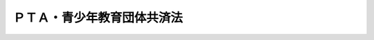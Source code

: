 .. _H22HO042:

============================
ＰＴＡ・青少年教育団体共済法
============================

.. raw:: html
    
    
    <b>ＰＴＡ・青少年教育団体共済法<br>
    （平成二十二年六月二日法律第四十二号）</b><br><br><div align="right">最終改正：平成二四年八月二二日法律第六七号</div><br><div align="right"><table width="" border="0"><tr><td><font color="RED">（最終改正までの未施行法令）</font></td></tr><tr><td><a href="/cgi-bin/idxmiseko.cgi?H_RYAKU=%95%bd%93%f1%93%f1%96%40%8e%6c%93%f1&amp;H_NO=%95%bd%90%ac%93%f1%8f%5c%8e%6c%94%4e%94%aa%8c%8e%93%f1%8f%5c%93%f1%93%fa%96%40%97%a5%91%e6%98%5a%8f%5c%8e%b5%8d%86&amp;H_PATH=/miseko/H22HO042/H24HO067.html" target="inyo">平成二十四年八月二十二日法律第六十七号</a></td><td align="right">（未施行）</td></tr><tr></tr><tr><td align="right">　</td><td></td></tr><tr></tr></table></div><a name="0000000000000000000000000000000000000000000000000000000000000000000000000000000"></a>
    <br>
    　<a href="#1000000000001000000000000000000000000000000000000000000000000000000000000000000" target="data">第一章　総則（第一条・第二条）</a>
    <br>
    　<a href="#1000000000002000000000000000000000000000000000000000000000000000000000000000000" target="data">第二章　共済事業（第三条―第十六条）</a>
    <br>
    　<a href="#1000000000003000000000000000000000000000000000000000000000000000000000000000000" target="data">第三章　監督（第十七条―第二十条）</a>
    <br>
    　<a href="#1000000000004000000000000000000000000000000000000000000000000000000000000000000" target="data">第四章　雑則（第二十一条―第二十五条）</a>
    <br>
    　<a href="#1000000000005000000000000000000000000000000000000000000000000000000000000000000" target="data">第五章　罰則（第二十六条―第二十八条）</a>
    <br>
    　<a href="#5000000000000000000000000000000000000000000000000000000000000000000000000000000" target="data">附則</a>
    <br><p>　　　<b><a name="1000000000001000000000000000000000000000000000000000000000000000000000000000000">第一章　総則</a>
    </b>
    </p><p>
    </p><div class="arttitle"><a name="1000000000000000000000000000000000000000000000000100000000000000000000000000000">（目的）</a>
    </div><div class="item"><b>第一条</b>
    <a name="1000000000000000000000000000000000000000000000000100000000001000000000000000000"></a>
    　この法律は、ＰＴＡ及び青少年教育団体の相互扶助の精神に基づき、その主催する活動における災害等についてこれらの団体による共済制度を確立し、もって青少年の健全な育成と福祉の増進に資することを目的とする。
    </div>
    
    <p>
    </p><div class="arttitle"><a name="1000000000000000000000000000000000000000000000000200000000000000000000000000000">（定義）</a>
    </div><div class="item"><b>第二条</b>
    <a name="1000000000000000000000000000000000000000000000000200000000001000000000000000000"></a>
    　この法律において「ＰＴＡ」とは、学校（<a href="/cgi-bin/idxrefer.cgi?H_FILE=%8f%ba%93%f1%93%f1%96%40%93%f1%98%5a&amp;REF_NAME=%8a%77%8d%5a%8b%b3%88%e7%96%40&amp;ANCHOR_F=&amp;ANCHOR_T=" target="inyo">学校教育法</a>
    （昭和二十二年法律第二十六号）<a href="/cgi-bin/idxrefer.cgi?H_FILE=%8f%ba%93%f1%93%f1%96%40%93%f1%98%5a&amp;REF_NAME=%91%e6%88%ea%8f%f0&amp;ANCHOR_F=1000000000000000000000000000000000000000000000000100000000000000000000000000000&amp;ANCHOR_T=1000000000000000000000000000000000000000000000000100000000000000000000000000000#1000000000000000000000000000000000000000000000000100000000000000000000000000000" target="inyo">第一条</a>
    に規定する学校（大学を除く。）をいう。以下同じ。）に在籍する幼児、児童、生徒若しくは学生（以下「児童生徒等」という。）の保護者（<a href="/cgi-bin/idxrefer.cgi?H_FILE=%8f%ba%93%f1%93%f1%96%40%93%f1%98%5a&amp;REF_NAME=%93%af%96%40%91%e6%8f%5c%98%5a%8f%f0&amp;ANCHOR_F=1000000000000000000000000000000000000000000000001600000000000000000000000000000&amp;ANCHOR_T=1000000000000000000000000000000000000000000000001600000000000000000000000000000#1000000000000000000000000000000000000000000000001600000000000000000000000000000" target="inyo">同法第十六条</a>
    に規定する保護者をいい、<a href="/cgi-bin/idxrefer.cgi?H_FILE=%8f%ba%93%f1%93%f1%96%40%93%f1%98%5a&amp;REF_NAME=%93%af%8f%f0&amp;ANCHOR_F=1000000000000000000000000000000000000000000000001600000000000000000000000000000&amp;ANCHOR_T=1000000000000000000000000000000000000000000000001600000000000000000000000000000#1000000000000000000000000000000000000000000000001600000000000000000000000000000" target="inyo">同条</a>
    に規定する保護者のない場合における里親（<a href="/cgi-bin/idxrefer.cgi?H_FILE=%8f%ba%93%f1%93%f1%96%40%88%ea%98%5a%8e%6c&amp;REF_NAME=%8e%99%93%b6%95%9f%8e%83%96%40&amp;ANCHOR_F=&amp;ANCHOR_T=" target="inyo">児童福祉法</a>
    （昭和二十二年法律第百六十四号）<a href="/cgi-bin/idxrefer.cgi?H_FILE=%8f%ba%93%f1%93%f1%96%40%88%ea%98%5a%8e%6c&amp;REF_NAME=%91%e6%93%f1%8f%5c%8e%b5%8f%f0%91%e6%88%ea%8d%80%91%e6%8e%4f%8d%86&amp;ANCHOR_F=1000000000000000000000000000000000000000000000002700000000001000000003000000000&amp;ANCHOR_T=1000000000000000000000000000000000000000000000002700000000001000000003000000000#1000000000000000000000000000000000000000000000002700000000001000000003000000000" target="inyo">第二十七条第一項第三号</a>
    の規定により委託を受けた里親をいう。）その他の文部科学省令で定める者を含む。以下同じ。）及び当該学校の教職員で構成される団体又はその連合体をいう。
    </div>
    <div class="item"><b><a name="1000000000000000000000000000000000000000000000000200000000002000000000000000000">２</a>
    </b>
    　この法律において「青少年教育団体」とは、青少年（おおむね十八歳以下の者をいう。以下同じ。）の体験活動その他青少年の健全な育成を目的とする活動を行う社会教育関係団体（<a href="/cgi-bin/idxrefer.cgi?H_FILE=%8f%ba%93%f1%8e%6c%96%40%93%f1%81%5a%8e%b5&amp;REF_NAME=%8e%d0%89%ef%8b%b3%88%e7%96%40&amp;ANCHOR_F=&amp;ANCHOR_T=" target="inyo">社会教育法</a>
    （昭和二十四年法律第二百七号）<a href="/cgi-bin/idxrefer.cgi?H_FILE=%8f%ba%93%f1%8e%6c%96%40%93%f1%81%5a%8e%b5&amp;REF_NAME=%91%e6%8f%5c%8f%f0&amp;ANCHOR_F=1000000000000000000000000000000000000000000000001000000000000000000000000000000&amp;ANCHOR_T=1000000000000000000000000000000000000000000000001000000000000000000000000000000#1000000000000000000000000000000000000000000000001000000000000000000000000000000" target="inyo">第十条</a>
    に規定する社会教育関係団体をいう。）又はその連合体をいう。
    </div>
    <div class="item"><b><a name="1000000000000000000000000000000000000000000000000200000000003000000000000000000">３</a>
    </b>
    　この法律において「共済事業」とは、児童生徒等、青少年、保護者、教職員その他の者の災害（負傷、疾病、障害又は死亡等をいう。以下同じ。）に関し、共済掛金の支払を受け、共済金を交付する事業をいう。
    </div>
    <div class="item"><b><a name="1000000000000000000000000000000000000000000000000200000000004000000000000000000">４</a>
    </b>
    　この法律において「共済団体」とは、次条の認可を受けて共済事業を行う者をいう。
    </div>
    
    
    <p>　　　<b><a name="1000000000002000000000000000000000000000000000000000000000000000000000000000000">第二章　共済事業</a>
    </b>
    </p><p>
    </p><div class="arttitle"><a name="1000000000000000000000000000000000000000000000000300000000000000000000000000000">（認可）</a>
    </div><div class="item"><b>第三条</b>
    <a name="1000000000000000000000000000000000000000000000000300000000001000000000000000000"></a>
    　ＰＴＡであって一般社団法人若しくは一般財団法人であるもの若しくは青少年教育団体であって一般社団法人、一般財団法人若しくは<a href="/cgi-bin/idxrefer.cgi?H_FILE=%95%bd%88%ea%81%5a%96%40%8e%b5&amp;REF_NAME=%93%c1%92%e8%94%f1%89%63%97%98%8a%88%93%ae%91%a3%90%69%96%40&amp;ANCHOR_F=&amp;ANCHOR_T=" target="inyo">特定非営利活動促進法</a>
    （平成十年法律第七号）<a href="/cgi-bin/idxrefer.cgi?H_FILE=%95%bd%88%ea%81%5a%96%40%8e%b5&amp;REF_NAME=%91%e6%93%f1%8f%f0%91%e6%93%f1%8d%80&amp;ANCHOR_F=1000000000000000000000000000000000000000000000000200000000002000000000000000000&amp;ANCHOR_T=1000000000000000000000000000000000000000000000000200000000002000000000000000000#1000000000000000000000000000000000000000000000000200000000002000000000000000000" target="inyo">第二条第二項</a>
    に規定する特定非営利活動法人（以下「一般社団法人等」という。）であるもの又は児童生徒等若しくは青少年の健康の保持増進に関する事業を行うことを目的とする一般社団法人等であってＰＴＡ若しくは青少年教育団体（以下「ＰＴＡ等」という。）と人的関係若しくは財産の拠出に係る関係において密接な関係を有するものとして文部科学省令で定めるもの（以下「特定関係団体」という。）は、行政庁の認可を受けて、共済事業を行うことができる。
    </div>
    
    <p>
    </p><div class="arttitle"><a name="1000000000000000000000000000000000000000000000000400000000000000000000000000000">（共済事業の種類）</a>
    </div><div class="item"><b>第四条</b>
    <a name="1000000000000000000000000000000000000000000000000400000000001000000000000000000"></a>
    　前条の規定によりＰＴＡ又はこれに係る特定関係団体が行うことができる共済事業は、次に掲げるものとする。
    <div class="number"><b><a name="1000000000000000000000000000000000000000000000000400000000001000000001000000000">一</a>
    </b>
    　ＰＴＡ又はこれに係る特定関係団体が主催する活動における児童生徒等、保護者、教職員その他文部科学省令で定める者の災害に係る共済事業
    </div>
    <div class="number"><b><a name="1000000000000000000000000000000000000000000000000400000000001000000002000000000">二</a>
    </b>
    　学校の管理下における当該学校に在籍する児童生徒等の災害に係る共済事業
    </div>
    </div>
    <div class="item"><b><a name="1000000000000000000000000000000000000000000000000400000000002000000000000000000">２</a>
    </b>
    　前条の規定により青少年教育団体又はこれに係る特定関係団体が行うことができる共済事業は、これらの団体が主催する活動における青少年、保護者その他これらの団体の活動に携わる者として文部科学省令で定める者の災害に係るものとする。
    </div>
    <div class="item"><b><a name="1000000000000000000000000000000000000000000000000400000000003000000000000000000">３</a>
    </b>
    　第一項の共済事業を行うＰＴＡ又はこれに係る特定関係団体は、当該共済事業のほか、次に掲げる共済事業を行うことができる。
    <div class="number"><b><a name="1000000000000000000000000000000000000000000000000400000000003000000001000000000">一</a>
    </b>
    　学校の管理下以外における児童生徒等の災害に係る共済事業
    </div>
    <div class="number"><b><a name="1000000000000000000000000000000000000000000000000400000000003000000002000000000">二</a>
    </b>
    　学校が主催する活動における保護者及び教職員の災害に係る共済事業
    </div>
    </div>
    <div class="item"><b><a name="1000000000000000000000000000000000000000000000000400000000004000000000000000000">４</a>
    </b>
    　第一項第二号の共済事業を行うＰＴＡ又はこれに係る特定関係団体は、同項及び前項の共済事業のほか、第一号の共済事業又はこれに併せて第二号若しくは第三号の共済事業を行うことができる。
    <div class="number"><b><a name="1000000000000000000000000000000000000000000000000400000000004000000001000000000">一</a>
    </b>
    　第一項第二号の共済事業に係る学校と同一の地域にある<a href="/cgi-bin/idxrefer.cgi?H_FILE=%8f%ba%93%f1%93%f1%96%40%88%ea%98%5a%8e%6c&amp;REF_NAME=%8e%99%93%b6%95%9f%8e%83%96%40%91%e6%8e%4f%8f%5c%8b%e3%8f%f0%91%e6%88%ea%8d%80&amp;ANCHOR_F=1000000000000000000000000000000000000000000000003900000000001000000000000000000&amp;ANCHOR_T=1000000000000000000000000000000000000000000000003900000000001000000000000000000#1000000000000000000000000000000000000000000000003900000000001000000000000000000" target="inyo">児童福祉法第三十九条第一項</a>
    に規定する保育所又は認定こども園（<a href="/cgi-bin/idxrefer.cgi?H_FILE=%95%bd%88%ea%94%aa%96%40%8e%b5%8e%b5&amp;REF_NAME=%8f%41%8a%77%91%4f%82%cc%8e%71%82%c7%82%e0%82%c9%8a%d6%82%b7%82%e9%8b%b3%88%e7%81%41%95%db%88%e7%93%99%82%cc%91%8d%8d%87%93%49%82%c8%92%f1%8b%9f%82%cc%90%84%90%69%82%c9%8a%d6%82%b7%82%e9%96%40%97%a5&amp;ANCHOR_F=&amp;ANCHOR_T=" target="inyo">就学前の子どもに関する教育、保育等の総合的な提供の推進に関する法律</a>
    （平成十八年法律第七十七号）<a href="/cgi-bin/idxrefer.cgi?H_FILE=%95%bd%88%ea%94%aa%96%40%8e%b5%8e%b5&amp;REF_NAME=%91%e6%8e%b5%8f%f0%91%e6%88%ea%8d%80&amp;ANCHOR_F=1000000000000000000000000000000000000000000000000700000000001000000000000000000&amp;ANCHOR_T=1000000000000000000000000000000000000000000000000700000000001000000000000000000#1000000000000000000000000000000000000000000000000700000000001000000000000000000" target="inyo">第七条第一項</a>
    に規定する認定こども園をいう。）であって<a href="/cgi-bin/idxrefer.cgi?H_FILE=%8f%ba%93%f1%93%f1%96%40%88%ea%98%5a%8e%6c&amp;REF_NAME=%8e%99%93%b6%95%9f%8e%83%96%40%91%e6%8c%dc%8f%5c%8b%e3%8f%f0%91%e6%88%ea%8d%80&amp;ANCHOR_F=1000000000000000000000000000000000000000000000005900000000001000000000000000000&amp;ANCHOR_T=1000000000000000000000000000000000000000000000005900000000001000000000000000000#1000000000000000000000000000000000000000000000005900000000001000000000000000000" target="inyo">児童福祉法第五十九条第一項</a>
    に規定する施設のうち<a href="/cgi-bin/idxrefer.cgi?H_FILE=%8f%ba%93%f1%93%f1%96%40%88%ea%98%5a%8e%6c&amp;REF_NAME=%93%af%96%40%91%e6%8e%4f%8f%5c%8b%e3%8f%f0%91%e6%88%ea%8d%80&amp;ANCHOR_F=1000000000000000000000000000000000000000000000003900000000001000000000000000000&amp;ANCHOR_T=1000000000000000000000000000000000000000000000003900000000001000000000000000000#1000000000000000000000000000000000000000000000003900000000001000000000000000000" target="inyo">同法第三十九条第一項</a>
    に規定する業務を目的とするもの（以下「隣接保育所等」という。）の管理下における当該隣接保育所等に在籍する児童の災害に係る共済事業
    </div>
    <div class="number"><b><a name="1000000000000000000000000000000000000000000000000400000000004000000002000000000">二</a>
    </b>
    　隣接保育所等の管理下以外における児童の災害に係る共済事業
    </div>
    <div class="number"><b><a name="1000000000000000000000000000000000000000000000000400000000004000000003000000000">三</a>
    </b>
    　隣接保育所等が主催する活動における保護者及び職員の災害に係る共済事業
    </div>
    </div>
    
    <p>
    </p><div class="arttitle"><a name="1000000000000000000000000000000000000000000000000500000000000000000000000000000">（共済事業の内容）</a>
    </div><div class="item"><b>第五条</b>
    <a name="1000000000000000000000000000000000000000000000000500000000001000000000000000000"></a>
    　共済事業においては、共済契約者の保護を図り、その健全かつ適切な運営を確保するため、共済契約は、次に掲げる基準に適合するものでなければならない。
    <div class="number"><b><a name="1000000000000000000000000000000000000000000000000500000000001000000001000000000">一</a>
    </b>
    　共済掛金の額が文部科学省令で定める額を超えないこと。
    </div>
    <div class="number"><b><a name="1000000000000000000000000000000000000000000000000500000000001000000002000000000">二</a>
    </b>
    　共済金の額が文部科学省令で定める額を超えないこと。
    </div>
    <div class="number"><b><a name="1000000000000000000000000000000000000000000000000500000000001000000003000000000">三</a>
    </b>
    　共済期間が一年を超えないこと。
    </div>
    </div>
    <div class="item"><b><a name="1000000000000000000000000000000000000000000000000500000000002000000000000000000">２</a>
    </b>
    　共済事業においては、一事業年度において支払を受ける共済掛金の総額は、文部科学省令で定める基準を超えてはならない。
    </div>
    
    <p>
    </p><div class="arttitle"><a name="1000000000000000000000000000000000000000000000000600000000000000000000000000000">（共済規程）</a>
    </div><div class="item"><b>第六条</b>
    <a name="1000000000000000000000000000000000000000000000000600000000001000000000000000000"></a>
    　ＰＴＡ等又は特定関係団体は、第三条の認可を受けようとするときは、共済事業の種類、共済事業を行う区域その他共済事業の実施方法、共済契約、共済掛金及び準備金に関する事項その他の文部科学省令で定める事項を記載した共済規程を定め、行政庁に提出しなければならない。
    </div>
    <div class="item"><b><a name="1000000000000000000000000000000000000000000000000600000000002000000000000000000">２</a>
    </b>
    　共済規程の変更（軽微な事項その他の文部科学省令で定める事項に係るものを除く。）は、行政庁の承認を受けなければ、その効力を生じない。
    </div>
    <div class="item"><b><a name="1000000000000000000000000000000000000000000000000600000000003000000000000000000">３</a>
    </b>
    　共済団体は、前項の文部科学省令で定める事項に係る共済規程の変更をしたときは、遅滞なく、その旨を行政庁に届け出なければならない。
    </div>
    <div class="item"><b><a name="1000000000000000000000000000000000000000000000000600000000004000000000000000000">４</a>
    </b>
    　共済規程の設定、変更及び廃止は、社員総会又は評議員会の決議を経なければならない。
    </div>
    <div class="item"><b><a name="1000000000000000000000000000000000000000000000000600000000005000000000000000000">５</a>
    </b>
    　共済規程の変更のうち、軽微な事項その他の文部科学省令で定める事項に係るものについては、前項の規定にかかわらず、定款で、社員総会又は評議員会の決議を経ることを要しないものとすることができる。この場合においては、社員総会又は評議員会の決議を経ることを要しない事項の範囲及び当該変更の内容の周知の方法を定款で定めなければならない。
    </div>
    
    <p>
    </p><div class="arttitle"><a name="1000000000000000000000000000000000000000000000000700000000000000000000000000000">（認可審査基準）</a>
    </div><div class="item"><b>第七条</b>
    <a name="1000000000000000000000000000000000000000000000000700000000001000000000000000000"></a>
    　行政庁は、第三条の認可の申請があったときは、次に掲げる基準に適合するかどうかを審査しなければならない。
    <div class="number"><b><a name="1000000000000000000000000000000000000000000000000700000000001000000001000000000">一</a>
    </b>
    　当該申請をした者（次号及び第三号において「申請者」という。）が、共済事業を健全かつ適切に遂行するに足りる財産的基礎を有する者であること。
    </div>
    <div class="number"><b><a name="1000000000000000000000000000000000000000000000000700000000001000000002000000000">二</a>
    </b>
    　申請者が、その人的構成等に照らして、共済事業を的確かつ公正に遂行することができる知識及び経験を有し、かつ、十分な社会的信用を有する者であること。
    </div>
    <div class="number"><b><a name="1000000000000000000000000000000000000000000000000700000000001000000003000000000">三</a>
    </b>
    　申請者が、役員として、監事一人以上を置く者であること。
    </div>
    <div class="number"><b><a name="1000000000000000000000000000000000000000000000000700000000001000000004000000000">四</a>
    </b>
    　共済規程に記載された事項が、第五条の規定に適合しているほか、次に掲げる基準に適合するものであること。<div class="para1"><b>イ</b>　共済契約の内容が、共済契約者、被共済者、共済金額を受け取るべき者その他の関係者（以下「共済契約者等」という。）の保護に欠けるおそれのないものであること。</div>
    <div class="para1"><b>ロ</b>　共済契約の内容に関し、特定の者に対して不当な差別的取扱いをするものでないこと。</div>
    <div class="para1"><b>ハ</b>　共済契約の内容が、公の秩序又は善良の風俗を害する行為を助長し、又は誘発するおそれのないものであること。</div>
    <div class="para1"><b>ニ</b>　共済契約者等の権利義務その他共済契約の内容が、共済契約者等にとって明確かつ平易に定められたものであること。</div>
    <div class="para1"><b>ホ</b>　共済掛金が、合理的かつ妥当なものであり、また特定の者に対して不当な差別的取扱いをするものでないこと。</div>
    <div class="para1"><b>ヘ</b>　その他文部科学省令で定める基準</div>
    
    </div>
    <div class="number"><b><a name="1000000000000000000000000000000000000000000000000700000000001000000005000000000">五</a>
    </b>
    　準備金の額が千万円以上であること。
    </div>
    </div>
    
    <p>
    </p><div class="arttitle"><a name="1000000000000000000000000000000000000000000000000800000000000000000000000000000">（共済契約の締結等に関する禁止行為）</a>
    </div><div class="item"><b>第八条</b>
    <a name="1000000000000000000000000000000000000000000000000800000000001000000000000000000"></a>
    　共済団体又は共済団体のために共済契約の締結の代理若しくは媒介を行う者は、共済契約の締結又は共済契約の締結の代理若しくは媒介に関して、次に掲げる行為をしてはならない。
    <div class="number"><b><a name="1000000000000000000000000000000000000000000000000800000000001000000001000000000">一</a>
    </b>
    　共済契約者又は被共済者に対して、虚偽のことを告げ、又は共済契約の契約条項のうち重要な事項を告げない行為
    </div>
    <div class="number"><b><a name="1000000000000000000000000000000000000000000000000800000000001000000002000000000">二</a>
    </b>
    　前号に定めるもののほか、共済契約者等の保護に欠けるおそれがあるものとして文部科学省令で定める行為
    </div>
    </div>
    
    <p>
    </p><div class="arttitle"><a name="1000000000000000000000000000000000000000000000000900000000000000000000000000000">（共済団体の賠償責任）</a>
    </div><div class="item"><b>第九条</b>
    <a name="1000000000000000000000000000000000000000000000000900000000001000000000000000000"></a>
    　共済団体は、共済契約の締結の代理又は媒介を行う者が当該共済団体のために行う共済契約の締結の代理又は媒介につき共済契約者に加えた損害を賠償する責めに任ずる。
    </div>
    <div class="item"><b><a name="1000000000000000000000000000000000000000000000000900000000002000000000000000000">２</a>
    </b>
    　前項の規定は、同項の共済団体が、共済契約の締結の代理又は媒介の委託をするにつき相当の注意をし、かつ、当該共済契約の締結の代理又は媒介を行う者が当該共済団体のために行う共済契約の締結の代理又は媒介につき共済契約者に加えた損害の発生の防止に努めた場合には、適用しない。
    </div>
    <div class="item"><b><a name="1000000000000000000000000000000000000000000000000900000000003000000000000000000">３</a>
    </b>
    　第一項の規定は、同項の共済団体から共済契約の締結の代理又は媒介を行う者に対する求償権の行使を妨げない。
    </div>
    <div class="item"><b><a name="1000000000000000000000000000000000000000000000000900000000004000000000000000000">４</a>
    </b>
    　<a href="/cgi-bin/idxrefer.cgi?H_FILE=%96%be%93%f1%8b%e3%96%40%94%aa%8b%e3&amp;REF_NAME=%96%af%96%40&amp;ANCHOR_F=&amp;ANCHOR_T=" target="inyo">民法</a>
    （明治二十九年法律第八十九号）<a href="/cgi-bin/idxrefer.cgi?H_FILE=%96%be%93%f1%8b%e3%96%40%94%aa%8b%e3&amp;REF_NAME=%91%e6%8e%b5%95%53%93%f1%8f%5c%8e%6c%8f%f0&amp;ANCHOR_F=1000000000000000000000000000000000000000000000072400000000000000000000000000000&amp;ANCHOR_T=1000000000000000000000000000000000000000000000072400000000000000000000000000000#1000000000000000000000000000000000000000000000072400000000000000000000000000000" target="inyo">第七百二十四条</a>
    の規定は、第一項の規定による損害賠償の請求権について準用する。
    </div>
    
    <p>
    </p><div class="arttitle"><a name="1000000000000000000000000000000000000000000000001000000000000000000000000000000">（区分経理）</a>
    </div><div class="item"><b>第十条</b>
    <a name="1000000000000000000000000000000000000000000000001000000000001000000000000000000"></a>
    　共済団体は、共済事業以外の事業を行う場合には、共済事業に係る会計（以下「共済会計」という。）を他の事業に係る会計と区分して経理しなければならない。
    </div>
    <div class="item"><b><a name="1000000000000000000000000000000000000000000000001000000000002000000000000000000">２</a>
    </b>
    　共済団体は、青少年の安全に関する普及啓発活動その他青少年の健康の保持増進に資する事業については、文部科学省令で定めるところにより、共済会計において行うことができる。
    </div>
    
    <p>
    </p><div class="arttitle"><a name="1000000000000000000000000000000000000000000000001100000000000000000000000000000">（共済会計の他の会計への資金運用等の禁止）</a>
    </div><div class="item"><b>第十一条</b>
    <a name="1000000000000000000000000000000000000000000000001100000000001000000000000000000"></a>
    　共済団体は、共済会計から共済事業以外の事業に係る会計へ資金を運用し、又は共済会計に属する資産を担保に供して共済事業以外の事業に係る会計に属する資金を調達してはならない。ただし、共済事業の健全かつ適切な運営を妨げないものとして行政庁の許可を受けた場合その他の政令で定める場合は、この限りでない。
    </div>
    
    <p>
    </p><div class="arttitle"><a name="1000000000000000000000000000000000000000000000001200000000000000000000000000000">（資産の運用方法の制限）</a>
    </div><div class="item"><b>第十二条</b>
    <a name="1000000000000000000000000000000000000000000000001200000000001000000000000000000"></a>
    　共済団体は、共済会計に属する資産については、文部科学省令で定める方法以外の方法で運用してはならない。
    </div>
    
    <p>
    </p><div class="arttitle"><a name="1000000000000000000000000000000000000000000000001300000000000000000000000000000">（準備金）</a>
    </div><div class="item"><b>第十三条</b>
    <a name="1000000000000000000000000000000000000000000000001300000000001000000000000000000"></a>
    　共済団体は、共済事業における不足金の補てんに備えるため、文部科学省令で定めるところにより、毎事業年度、準備金を積み立てなければならない。
    </div>
    
    <p>
    </p><div class="arttitle"><a name="1000000000000000000000000000000000000000000000001400000000000000000000000000000">（業務報告書）</a>
    </div><div class="item"><b>第十四条</b>
    <a name="1000000000000000000000000000000000000000000000001400000000001000000000000000000"></a>
    　共済団体は、事業年度ごとに、業務及び財産の状況を記載した業務報告書を作成し、行政庁に提出しなければならない。
    </div>
    <div class="item"><b><a name="1000000000000000000000000000000000000000000000001400000000002000000000000000000">２</a>
    </b>
    　共済団体は、前項の業務報告書を提出するときは、文部科学省令で定める事項について公認会計士又は監査法人が文部科学省令で定めるところにより行ったＰＴＡ・青少年教育団体共済監査に基づき作成したＰＴＡ・青少年教育団体共済監査報告書を添付しなければならない。ただし、純資産額が一億円以下の共済団体にあっては、この限りでない。
    </div>
    <div class="item"><b><a name="1000000000000000000000000000000000000000000000001400000000003000000000000000000">３</a>
    </b>
    　第一項の業務報告書の記載事項、提出期日その他前二項の規定の適用に関し必要な事項は、文部科学省令で定める。
    </div>
    
    <p>
    </p><div class="arttitle"><a name="1000000000000000000000000000000000000000000000001500000000000000000000000000000">（共済事業の廃止）</a>
    </div><div class="item"><b>第十五条</b>
    <a name="1000000000000000000000000000000000000000000000001500000000001000000000000000000"></a>
    　共済団体は、共済事業を廃止しようとするときは、行政庁の承認を受けなければならない。
    </div>
    
    <p>
    </p><div class="arttitle"><a name="1000000000000000000000000000000000000000000000001600000000000000000000000000000">（合併）</a>
    </div><div class="item"><b>第十六条</b>
    <a name="1000000000000000000000000000000000000000000000001600000000001000000000000000000"></a>
    　共済団体を全部又は一部の当事者とする合併は、行政庁の承認を受けなければ、その効力を生じない。
    </div>
    
    
    <p>　　　<b><a name="1000000000003000000000000000000000000000000000000000000000000000000000000000000">第三章　監督</a>
    </b>
    </p><p>
    </p><div class="arttitle"><a name="1000000000000000000000000000000000000000000000001700000000000000000000000000000">（報告又は資料の提出）</a>
    </div><div class="item"><b>第十七条</b>
    <a name="1000000000000000000000000000000000000000000000001700000000001000000000000000000"></a>
    　行政庁は、共済団体の業務の健全かつ適切な運営を確保し、共済契約者等の保護を図るため必要があると認めるときは、共済団体に対し、その業務又は会計の状況に関し報告又は資料の提出を求めることができる。
    </div>
    
    <p>
    </p><div class="arttitle"><a name="1000000000000000000000000000000000000000000000001800000000000000000000000000000">（立入検査）</a>
    </div><div class="item"><b>第十八条</b>
    <a name="1000000000000000000000000000000000000000000000001800000000001000000000000000000"></a>
    　行政庁は、共済団体の業務の健全かつ適切な運営を確保し、共済契約者等の保護を図るため必要があると認めるときは、当該職員に、共済団体の事務所その他の施設に立ち入らせ、その業務若しくは会計の状況に関し質問させ、又は帳簿書類その他の物件を検査させることができる。
    </div>
    <div class="item"><b><a name="1000000000000000000000000000000000000000000000001800000000002000000000000000000">２</a>
    </b>
    　前項の規定による立入り、質問又は検査をする職員は、その身分を示す証票を携帯し、関係人の請求があったときは、これを提示しなければならない。
    </div>
    <div class="item"><b><a name="1000000000000000000000000000000000000000000000001800000000003000000000000000000">３</a>
    </b>
    　第一項の規定による立入り、質問又は検査の権限は、犯罪捜査のために認められたものと解してはならない。
    </div>
    
    <p>
    </p><div class="arttitle"><a name="1000000000000000000000000000000000000000000000001900000000000000000000000000000">（共済規程の変更命令等）</a>
    </div><div class="item"><b>第十九条</b>
    <a name="1000000000000000000000000000000000000000000000001900000000001000000000000000000"></a>
    　行政庁は、共済団体の業務若しくは財産の状況に照らして、又は事情の変更により、共済団体の業務の健全かつ適切な運営を確保し、共済契約者等の保護を図るため必要があると認めるときは、当該共済団体に対し、その必要の限度において、共済規程の変更又は業務執行の方法の変更を命ずることができる。
    </div>
    <div class="item"><b><a name="1000000000000000000000000000000000000000000000001900000000002000000000000000000">２</a>
    </b>
    　行政庁は、共済団体の業務又は財産の状況に照らして、当該共済団体の業務の健全かつ適切な運営を確保し、共済契約者等の保護を図るため必要があると認めるときは、当該共済団体に対し、措置を講ずべき事項及び期限を示して、業務の健全性を確保するための改善計画の提出を求め、若しくは提出された改善計画の変更を命じ、又はその必要の限度において、期限を付して当該共済団体の業務の全部若しくは一部の停止を命じ、若しくは財産の供託を命じ、若しくは財産の処分を禁止し、若しくは制限し、その他監督上必要な命令をすることができる。
    </div>
    
    <p>
    </p><div class="arttitle"><a name="1000000000000000000000000000000000000000000000002000000000000000000000000000000">（認可の取消し）</a>
    </div><div class="item"><b>第二十条</b>
    <a name="1000000000000000000000000000000000000000000000002000000000001000000000000000000"></a>
    　行政庁は、共済団体の財産の状況が著しく悪化し、共済事業を継続することが共済契約者等の保護の見地から適当でないと認めるときは、当該共済団体の第三条の認可を取り消すことができる。
    </div>
    <div class="item"><b><a name="1000000000000000000000000000000000000000000000002000000000002000000000000000000">２</a>
    </b>
    　行政庁は、共済団体が法令若しくは法令に基づいてする行政庁の処分若しくは共済規程に定めた事項のうち特に重要なものに違反したとき、又は公益を害する行為をしたときは、当該共済団体の第三条の認可を取り消すことができる。
    </div>
    
    
    <p>　　　<b><a name="1000000000004000000000000000000000000000000000000000000000000000000000000000000">第四章　雑則</a>
    </b>
    </p><p>
    </p><div class="arttitle"><a name="1000000000000000000000000000000000000000000000002100000000000000000000000000000">（</a><a href="/cgi-bin/idxrefer.cgi?H_FILE=%95%bd%88%ea%94%aa%96%40%8e%6c%94%aa&amp;REF_NAME=%88%ea%94%ca%8e%d0%92%63%96%40%90%6c%8b%79%82%d1%88%ea%94%ca%8d%e0%92%63%96%40%90%6c%82%c9%8a%d6%82%b7%82%e9%96%40%97%a5&amp;ANCHOR_F=&amp;ANCHOR_T=" target="inyo">一般社団法人及び一般財団法人に関する法律</a>
    の適用）
    </div><div class="item"><b>第二十一条</b>
    <a name="1000000000000000000000000000000000000000000000002100000000001000000000000000000"></a>
    　共済団体に対する<a href="/cgi-bin/idxrefer.cgi?H_FILE=%95%bd%88%ea%94%aa%96%40%8e%6c%94%aa&amp;REF_NAME=%88%ea%94%ca%8e%d0%92%63%96%40%90%6c%8b%79%82%d1%88%ea%94%ca%8d%e0%92%63%96%40%90%6c%82%c9%8a%d6%82%b7%82%e9%96%40%97%a5&amp;ANCHOR_F=&amp;ANCHOR_T=" target="inyo">一般社団法人及び一般財団法人に関する法律</a>
    （平成十八年法律第四十八号）<a href="/cgi-bin/idxrefer.cgi?H_FILE=%95%bd%88%ea%94%aa%96%40%8e%6c%94%aa&amp;REF_NAME=%91%e6%8e%4f%8f%5c%8c%dc%8f%f0%91%e6%93%f1%8d%80&amp;ANCHOR_F=1000000000000000000000000000000000000000000000003500000000002000000000000000000&amp;ANCHOR_T=1000000000000000000000000000000000000000000000003500000000002000000000000000000#1000000000000000000000000000000000000000000000003500000000002000000000000000000" target="inyo">第三十五条第二項</a>
    及び<a href="/cgi-bin/idxrefer.cgi?H_FILE=%95%bd%88%ea%94%aa%96%40%8e%6c%94%aa&amp;REF_NAME=%91%e6%95%53%8e%b5%8f%5c%94%aa%8f%f0%91%e6%93%f1%8d%80&amp;ANCHOR_F=1000000000000000000000000000000000000000000000017800000000002000000000000000000&amp;ANCHOR_T=1000000000000000000000000000000000000000000000017800000000002000000000000000000#1000000000000000000000000000000000000000000000017800000000002000000000000000000" target="inyo">第百七十八条第二項</a>
    の規定の適用については、これらの規定中「この法律」とあるのは「この法律及びＰＴＡ・青少年教育団体共済法」と、「及び」とあるのは「並びに」とする。
    </div>
    
    <p>
    </p><div class="arttitle"><a name="1000000000000000000000000000000000000000000000002200000000000000000000000000000">（認可等の条件）</a>
    </div><div class="item"><b>第二十二条</b>
    <a name="1000000000000000000000000000000000000000000000002200000000001000000000000000000"></a>
    　行政庁は、この法律の規定による認可、許可又は承認（以下「認可等」という。）に条件を付し、及びこれを変更することができる。
    </div>
    <div class="item"><b><a name="1000000000000000000000000000000000000000000000002200000000002000000000000000000">２</a>
    </b>
    　前項の条件は、認可等の趣旨に照らして、又は認可等に係る事項の確実な実施を図るため必要最小限のものでなければならない。
    </div>
    
    <p>
    </p><div class="arttitle"><a name="1000000000000000000000000000000000000000000000002300000000000000000000000000000">（行政庁）</a>
    </div><div class="item"><b>第二十三条</b>
    <a name="1000000000000000000000000000000000000000000000002300000000001000000000000000000"></a>
    　この法律中「行政庁」とあるのは、一の都道府県の区域を越えない区域において共済事業を行う旨を共済規程に定める共済団体については都道府県教育委員会、その他の共済団体については文部科学大臣とする。
    </div>
    
    <p>
    </p><div class="arttitle"><a name="1000000000000000000000000000000000000000000000002400000000000000000000000000000">（文部科学省令への委任）</a>
    </div><div class="item"><b>第二十四条</b>
    <a name="1000000000000000000000000000000000000000000000002400000000001000000000000000000"></a>
    　この法律に定めるもののほか、認可等に関する申請の手続、書類の提出の手続その他この法律を実施するため必要な事項は、文部科学省令で定める。
    </div>
    
    <p>
    </p><div class="arttitle"><a name="1000000000000000000000000000000000000000000000002500000000000000000000000000000">（経過措置）</a>
    </div><div class="item"><b>第二十五条</b>
    <a name="1000000000000000000000000000000000000000000000002500000000001000000000000000000"></a>
    　この法律の規定に基づき命令を制定し、又は改廃する場合においては、その命令で、その制定又は改廃に従い合理的に必要と判断される範囲内において、所要の経過措置（罰則に関する経過措置を含む。）を定めることができる。
    </div>
    
    
    <p>　　　<b><a name="1000000000005000000000000000000000000000000000000000000000000000000000000000000">第五章　罰則</a>
    </b>
    </p><p>
    </p><div class="item"><b><a name="1000000000000000000000000000000000000000000000002600000000000000000000000000000">第二十六条</a>
    </b>
    <a name="1000000000000000000000000000000000000000000000002600000000001000000000000000000"></a>
    　次の各号のいずれかに該当する者は、五十万円以下の罰金に処する。
    <div class="number"><b><a name="1000000000000000000000000000000000000000000000002600000000001000000001000000000">一</a>
    </b>
    　第十四条第一項の規定に違反して、同項に規定する業務報告書を提出せず、又はこれに記載すべき事項を記載せず、若しくは虚偽の記載をしてこれを提出した者
    </div>
    <div class="number"><b><a name="1000000000000000000000000000000000000000000000002600000000001000000002000000000">二</a>
    </b>
    　第十四条第二項の規定に違反して、同項に規定するＰＴＡ・青少年教育団体共済監査報告書を添付しなかった者
    </div>
    <div class="number"><b><a name="1000000000000000000000000000000000000000000000002600000000001000000003000000000">三</a>
    </b>
    　第十七条の規定による報告若しくは資料の提出をせず、又は虚偽の報告若しくは資料の提出をした者
    </div>
    <div class="number"><b><a name="1000000000000000000000000000000000000000000000002600000000001000000004000000000">四</a>
    </b>
    　第十八条第一項の規定による質問に対して、答弁をせず、若しくは虚偽の答弁をし、又は同項の規定による検査を拒み、妨げ、若しくは忌避した者
    </div>
    </div>
    
    <p>
    </p><div class="item"><b><a name="1000000000000000000000000000000000000000000000002700000000000000000000000000000">第二十七条</a>
    </b>
    <a name="1000000000000000000000000000000000000000000000002700000000001000000000000000000"></a>
    　法人の代表者又は法人の代理人、使用人その他の従業者が、その法人の業務に関し、前条の違反行為をしたときは、行為者を罰するほか、その法人に対しても、同条の刑を科する。
    </div>
    
    <p>
    </p><div class="item"><b><a name="1000000000000000000000000000000000000000000000002800000000000000000000000000000">第二十八条</a>
    </b>
    <a name="10000000000000000000%E9%81%95%E5%8F%8D%E8%A1%8C%E7%82%BA%E3%82%92%E3%81%97%E3%81%9F%E5%85%B1%E6%B8%88%E5%9B%A3%E4%BD%93%E3%81%AE%E7%90%86%E4%BA%8B%E5%8F%88%E3%81%AF%E7%9B%A3%E4%BA%8B%E3%81%AF%E3%80%81%E4%BA%8C%E5%8D%81%E4%B8%87%E5%86%86%E4%BB%A5%E4%B8%8B%E3%81%AE%E9%81%8E%E6%96%99%E3%81%AB%E5%87%A6%E3%81%99%E3%82%8B%E3%80%82%0A&lt;DIV%20class=" number><b><a name="1000000000000000000000000000000000000000000000002800000000001000000001000000000">一</a>
    </b>
    　第六条第三項の規定による届出をせず、又は虚偽の届出をしたとき。
    </a></div>
    <div class="number"><b><a name="1000000000000000000000000000000000000000000000002800000000001000000002000000000">二</a>
    </b>
    　第十条第一項、第十一条、第十二条、第十三条又は第十五条の規定に違反したとき。
    </div>
    <div class="number"><b><a name="1000000000000000000000000000000000000000000000002800000000001000000003000000000">三</a>
    </b>
    　第十九条第一項又は第二項の規定による命令（改善計画の提出を求めることを含む。）に違反したとき。
    </div>
    <div class="number"><b><a name="1000000000000000000000000000000000000000000000002800000000001000000004000000000">四</a>
    </b>
    　第二十二条第一項の規定により付した条件に違反したとき。
    </div>
    
    
    
    
    <br><a name="5000000000000000000000000000000000000000000000000000000000000000000000000000000"></a>
    　　　<a name="5000000001000000000000000000000000000000000000000000000000000000000000000000000"><b>附　則　抄</b></a>
    <br><p>
    </p><div class="arttitle">（施行期日）</div>
    <div class="item"><b>第一条</b>
    　この法律は、公布の日から起算して一年を超えない範囲内において政令で定める日から施行する。
    </div>
    
    <p>
    </p><div class="arttitle">（準備金に関する経過措置）</div>
    <div class="item"><b>第二条</b>
    　この法律の施行の日から起算して七年を経過する日までの間における第七条第五号の規定の適用については、同号中「千万円」とあるのは、「五百万円」とする。
    </div>
    
    <p>
    </p><div class="arttitle">（政令への委任）</div>
    <div class="item"><b>第三条</b>
    　前条に定めるもののほか、この法律の施行に関し必要な事項は、政令で定める。
    </div>
    
    <p>
    </p><div class="arttitle">（調整規定）</div>
    <div class="item"><b>第五条</b>
    　この法律の施行の日が地域の自主性及び自立性を高めるための改革の推進を図るための関係法律の整備に関する法律（平成二十三年法律第三十七号）第二十条の規定の施行の日前である場合には、同条の規定の施行の日の前日までの間における第四条第四項第一号の規定の適用については、同号中「第七条第一項」とあるのは、「第六条第二項」とする。
    </div>
    
    <br>　　　<a name="5000000002000000000000000000000000000000000000000000000000000000000000000000000"><b>附　則　（平成二三年五月二日法律第三七号）　抄</b></a>
    <br><p>
    </p><div class="arttitle">（施行期日）</div>
    <div class="item"><b>第一条</b>
    　この法律は、公布の日から施行する。
    </div>
    
    <br>　　　<a name="5000000003000000000000000000000000000000000000000000000000000000000000000000000"><b>附　則　（平成二四年八月二二日法律第六七号）　抄</b></a>
    <br><p>
    　この法律は、子ども・子育て支援法の施行の日から施行する。
    
    
    <br><br></p>